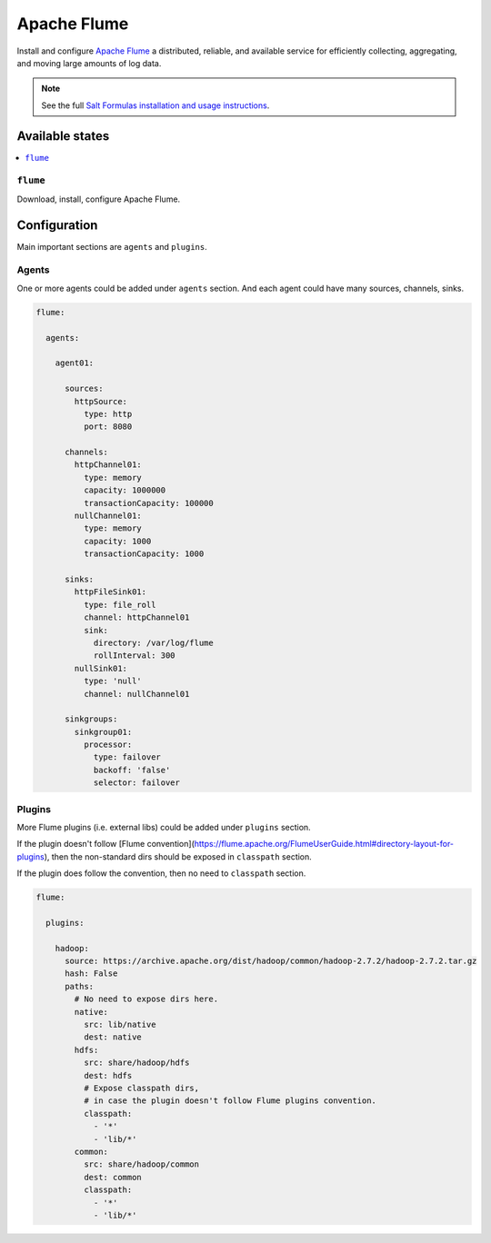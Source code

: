 ============
Apache Flume
============
Install and configure `Apache Flume <https://flume.apache.org/>`_ a distributed, reliable, and available service for efficiently collecting, aggregating, and moving large amounts of log data.

.. Note::

    See the full `Salt Formulas installation and usage instructions
    <http://docs.saltstack.com/en/latest/topics/development/conventions/formulas.html>`_.

Available states
================

.. contents::
    :local:

``flume``
---------

Download, install, configure Apache Flume.

Configuration
=============

Main important sections are ``agents`` and ``plugins``.

Agents
------
One or more agents could be added under ``agents`` section.
And each agent could have many sources, channels, sinks.

.. code:: yaml

    flume:

      agents:

        agent01:

          sources:
            httpSource:
              type: http
              port: 8080

          channels:
            httpChannel01:
              type: memory
              capacity: 1000000
              transactionCapacity: 100000
            nullChannel01:
              type: memory
              capacity: 1000
              transactionCapacity: 1000

          sinks:
            httpFileSink01:
              type: file_roll
              channel: httpChannel01
              sink:
                directory: /var/log/flume
                rollInterval: 300
            nullSink01:
              type: 'null'
              channel: nullChannel01

          sinkgroups:
            sinkgroup01:
              processor:
                type: failover
                backoff: 'false'
                selector: failover

Plugins
-------
More Flume plugins (i.e. external libs) could be added under ``plugins`` section.

If the plugin doesn't follow [Flume convention](https://flume.apache.org/FlumeUserGuide.html#directory-layout-for-plugins),
then the non-standard dirs should be exposed in ``classpath`` section.

If the plugin does follow the convention, then no need to ``classpath`` section.

.. code:: yaml

    flume:

      plugins:

        hadoop:
          source: https://archive.apache.org/dist/hadoop/common/hadoop-2.7.2/hadoop-2.7.2.tar.gz
          hash: False
          paths:
            # No need to expose dirs here.
            native:
              src: lib/native
              dest: native
            hdfs:
              src: share/hadoop/hdfs
              dest: hdfs
              # Expose classpath dirs,
              # in case the plugin doesn't follow Flume plugins convention.
              classpath:
                - '*'
                - 'lib/*'
            common:
              src: share/hadoop/common
              dest: common
              classpath:
                - '*'
                - 'lib/*'

.. vim: fenc=utf-8 spell spl=en cc=100 tw=99 fo=want sts=4 sw=4 et

